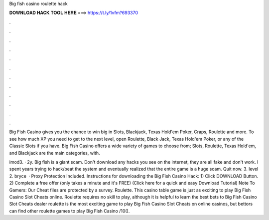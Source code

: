 Big fish casino roulette hack



𝐃𝐎𝐖𝐍𝐋𝐎𝐀𝐃 𝐇𝐀𝐂𝐊 𝐓𝐎𝐎𝐋 𝐇𝐄𝐑𝐄 ===> https://t.ly/1vfm?693370



.



.



.



.



.



.



.



.



.



.



.



.

Big Fish Casino gives you the chance to win big in Slots, Blackjack, Texas Hold'em Poker, Craps, Roulette and more. To see how much XP you need to get to the next level, open Roulette, Black Jack, Texas Hold'em Poker, or any of the Classic Slots if you have. Big Fish Casino offers a wide variety of games to choose from; Slots, Roulette, Texas Hold'em, and Blackjack are the main categories, with.

imod3. · 2y. Big fish is a giant scam. Don't download any hacks you see on the internet, they are all fake and don't work. I spent years trying to hack/beat the system and eventually realized that the entire game is a huge scam. Quit now. 3. level 2. bryce  · Proxy Protection Included. Instructions for downloading the Big Fish Casino Hack: 1) Click DOWNLOAD Button. 2) Complete a free offer (only takes a minute and it's FREE) (Click here for a quick and easy Download Tutorial) Note To Gamers: Our Cheat files are protected by a survey. Roulette. This casino table game is just as exciting to play Big Fish Casino Slot Cheats online. Roulette requires no skill to play, although it is helpful to learn the best bets to Big Fish Casino Slot Cheats  dealer roulette is the most exciting game to play Big Fish Casino Slot Cheats on online casinos, but bettors can find other roulette games to play Big Fish Casino /10().

